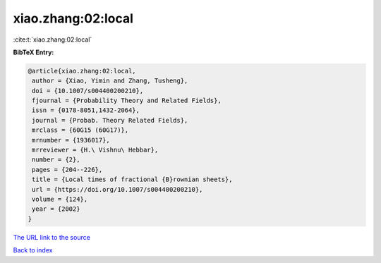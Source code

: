 xiao.zhang:02:local
===================

:cite:t:`xiao.zhang:02:local`

**BibTeX Entry:**

.. code-block:: bibtex

   @article{xiao.zhang:02:local,
    author = {Xiao, Yimin and Zhang, Tusheng},
    doi = {10.1007/s004400200210},
    fjournal = {Probability Theory and Related Fields},
    issn = {0178-8051,1432-2064},
    journal = {Probab. Theory Related Fields},
    mrclass = {60G15 (60G17)},
    mrnumber = {1936017},
    mrreviewer = {H.\ Vishnu\ Hebbar},
    number = {2},
    pages = {204--226},
    title = {Local times of fractional {B}rownian sheets},
    url = {https://doi.org/10.1007/s004400200210},
    volume = {124},
    year = {2002}
   }
`The URL link to the source <ttps://doi.org/10.1007/s004400200210}>`_


`Back to index <../By-Cite-Keys.html>`_
